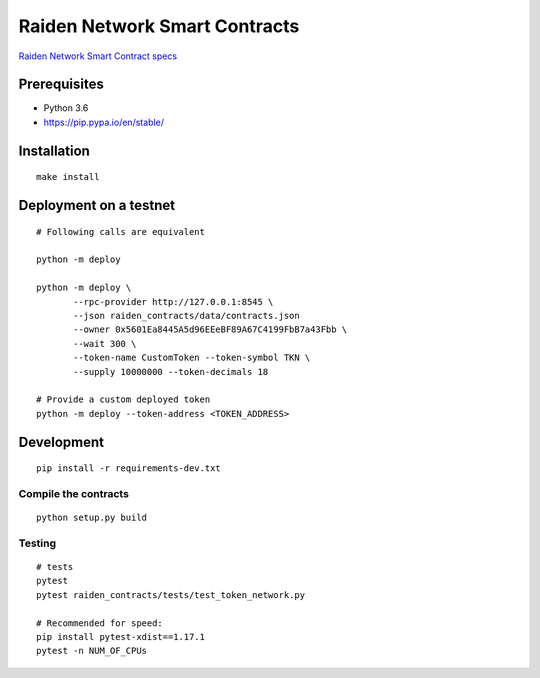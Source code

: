 Raiden Network Smart Contracts
==============================

.. image:: https://badges.gitter.im/Join%20Chat.svg
    :target: https://gitter.im/raiden-network/raiden?utm_source=badge&utm_medium=badge&utm_campaign=pr-badge
    :alt: Chat on Gitter

`Raiden Network Smart Contract specs`_

.. _Raiden Network Smart Contract specs: https://raiden-network-specification.readthedocs.io/en/latest/smart_contracts.html

Prerequisites
-------------

-  Python 3.6
-  https://pip.pypa.io/en/stable/

Installation
------------

::

    make install


Deployment on a testnet
-----------------------

::

    # Following calls are equivalent

    python -m deploy

    python -m deploy \
           --rpc-provider http://127.0.0.1:8545 \
           --json raiden_contracts/data/contracts.json
           --owner 0x5601Ea8445A5d96EEeBF89A67C4199FbB7a43Fbb \
           --wait 300 \
           --token-name CustomToken --token-symbol TKN \
           --supply 10000000 --token-decimals 18

    # Provide a custom deployed token
    python -m deploy --token-address <TOKEN_ADDRESS>


Development
-----------

::

    pip install -r requirements-dev.txt


Compile the contracts
^^^^^^^^^^^^^^^^^^^^^

::

    python setup.py build


Testing
^^^^^^^

::

    # tests
    pytest
    pytest raiden_contracts/tests/test_token_network.py

    # Recommended for speed:
    pip install pytest-xdist==1.17.1
    pytest -n NUM_OF_CPUs
